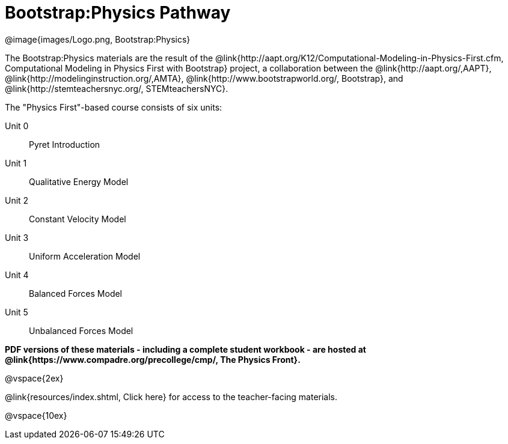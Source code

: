 = Bootstrap:Physics Pathway

++++
<style>
	/* Hide the "all the lessons" dd and dt, as well as the "other resources" section */
	#lesson-list dd:last-child, #lesson-list dt:last-of-type, .sect1 { display: none; }
</style>
++++

[.logo]
@image{images/Logo.png, Bootstrap:Physics}

The Bootstrap:Physics materials are the result of the @link{http://aapt.org/K12/Computational-Modeling-in-Physics-First.cfm, Computational Modeling in Physics First with Bootstrap} project, a collaboration between the @link{http://aapt.org/,AAPT}, @link{http://modelinginstruction.org/,AMTA}, @link{http://www.bootstrapworld.org/, Bootstrap}, and @link{http://stemteachersnyc.org/, STEMteachersNYC}.

The "Physics First"-based course consists of six units:

[#lesson-list]
Unit 0:: Pyret Introduction
Unit 1:: Qualitative Energy Model
Unit 2:: Constant Velocity Model
Unit 3:: Uniform Acceleration Model
Unit 4:: Balanced Forces Model
Unit 5:: Unbalanced Forces Model
WTF:: Why does this work?
*
@vspace{2ex}

**PDF versions of these materials - including a complete student workbook - are hosted at @link{https://www.compadre.org/precollege/cmp/, The Physics Front}.**

@vspace{2ex}

@link{resources/index.shtml, Click here} for access to the teacher-facing materials.

@vspace{10ex}

== Teaching Remotely?
If you're teaching remotely, we've assembled an @link{../../ImplementationNotes.shtml, Implementation Notes} page that makes specific recommendations for in-person v. remote instruction.
